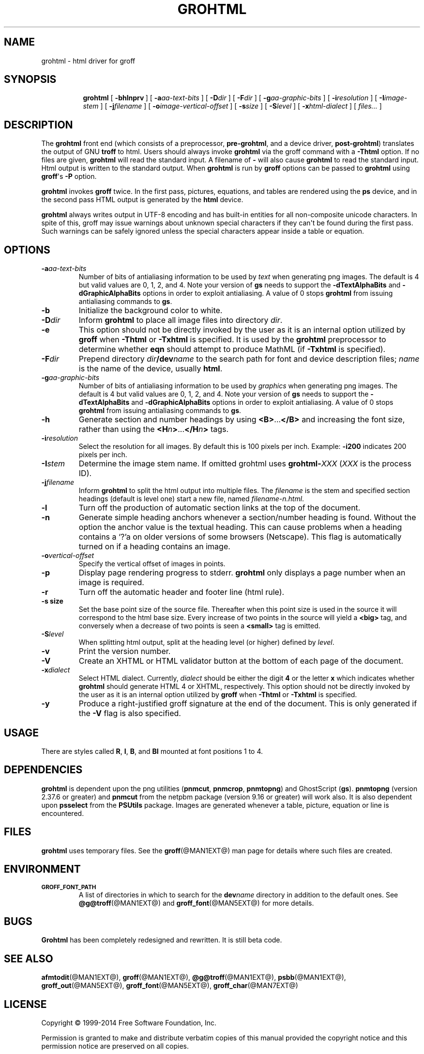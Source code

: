.TH GROHTML @MAN1EXT@ "@MDATE@" "Groff Version @VERSION@"
.SH NAME
grohtml \- html driver for groff
.
.
.\" license
.de co
Copyright \(co 1999-2014 Free Software Foundation, Inc.

Permission is granted to make and distribute verbatim copies of this
manual provided the copyright notice and this permission notice are
preserved on all copies.

Permission is granted to copy and distribute modified versions of this
manual under the conditions for verbatim copying, provided that the
entire resulting derived work is distributed under the terms of a
permission notice identical to this one.

Permission is granted to copy and distribute translations of this
manual into another language, under the above conditions for modified
versions, except that this permission notice may be included in
translations approved by the Free Software Foundation instead of in
the original English.
..
.
.\" Like TP, but if specified indent is more than half
.\" the current line-length - indent, use the default indent.
.de Tp
.  ie \\n(.$=0:((0\\$1)*2u>(\\n(.lu-\\n(.iu)) .TP
.  el .TP "\\$1"
..
.
.\" --------------------------------------------------------------------
.SH SYNOPSIS
.\" --------------------------------------------------------------------
.
.nr a \n(.j
.ad l
.nr i \n(.i
.in +\w'\fBgrohtml 'u
.ti \niu
.B grohtml
.
.de OP
.  ie \\n(.$-1 .RI "[\ \fB\\$1\fP" "\\$2" "\ ]"
.  el .RB "[\ " "\\$1" "\ ]"
..
.
.OP \-bhlnprv
.OP \-a \%aa-text-bits
.OP \-D dir
.OP \-F dir
.OP \-g \%aa-graphic-bits
.OP \-i \%resolution
.OP \-I \%image-stem
.OP \-j \%filename
.OP \-o \%image-vertical-offset
.OP \-s size
.OP \-S level
.OP \-x \%html-dialect
.RI "[\ " files\|.\|.\|. "\ ]"
.br
.ad \na
.
.
.\" --------------------------------------------------------------------
.SH DESCRIPTION
.\" --------------------------------------------------------------------
.
The
.B grohtml
front end (which consists of a preprocessor,
.BR pre-grohtml ,
and a device driver,
.BR post-grohtml )
translates the output of GNU
.B troff
to html.
.
Users should always invoke
.B grohtml
via the groff command with a
.B \-Thtml
option.
.
If no files are given,
.B grohtml
will read the standard input.
.
A filename of
.B \-
will also cause
.B grohtml
to read the standard input.
.
Html output is written to the standard output.
.
When
.B grohtml
is run by
.B groff
options can be passed to
.B grohtml
using
.BR groff \(aqs
.B \-P
option.
.
.
.PP
.B grohtml
invokes
.B groff
twice.
In the first pass, pictures, equations, and tables are rendered
using the
.B ps
device, and in the second pass HTML output is generated by the
.B html
device.
.
.
.PP
.B grohtml
always writes output in \%UTF-8 encoding and has built-in entities for
all non-composite unicode characters.
.
In spite of this, groff may issue warnings about unknown special
characters if they can\(aqt be found during the first pass.
.
Such warnings can be safely ignored unless the special characters
appear inside a table or equation.
.
.
.\" --------------------------------------------------------------------
.SH OPTIONS
.\" --------------------------------------------------------------------
.
.TP
.BI \-a aa-text-bits
Number of bits of antialiasing information to be used by
.I text
when generating png images.
.
The default is\~4 but valid values are 0, 1, 2, and\~4.
.
Note your version of
.B gs
needs to support the
.B \%\-dTextAlphaBits
and
.B \%\-dGraphicAlphaBits
options in order to exploit antialiasing.
.
A value of\~0 stops
.B grohtml
from issuing antialiasing commands to
.BR gs .
.
.TP
.B \-b
Initialize the background color to white.
.
.TP
.BI \-D dir
Inform
.B grohtml
to place all image files into directory
.IR dir .
.
.TP
.B \-e
This option should not be directly invoked by the user as it is an
internal option utilized by
.B groff
when
.B \-Thtml
or
.B \-Txhtml
is specified.
It is used by the
.B grohtml
preprocessor to determine whether
.B eqn
should attempt to produce MathML (if
.B \-Txhtml
is specified).
.
.TP
.BI \-F dir
Prepend directory
.IB dir /dev name
to the search path for font and device description files;
.I name
is the name of the device, usually
.BR html .
.
.TP
.BI \-g aa-graphic-bits
Number of bits of antialiasing information to be used by
.I graphics
when generating png images.
.
The default is\~4 but valid values are 0, 1, 2, and\~4.
.
Note your version of
.B gs
needs to support the
.B \%\-dTextAlphaBits
and
.B \%\-dGraphicAlphaBits
options in order to exploit antialiasing.
.
A value of\~0 stops
.B grohtml
from issuing antialiasing commands to
.BR gs .
.
.TP
.B \-h
Generate section and number headings by using
.BR <B> .\|.\|. </B>
and increasing the font size, rather than using the
.BI <H n >\c
\&.\|.\|.\c
.BI </H n >
tags.
.
.TP
.BI \-i resolution
Select the resolution for all images.
.
By default this is 100 pixels per inch.
.
Example:
.B \-i200
indicates 200 pixels per inch.
.
.TP
.BI \-I stem
Determine the image stem name.
.
If omitted grohtml uses
.BI \%grohtml- XXX
.RI ( XXX
is the process ID).
.
.TP
.BI \-j filename
Inform
.B grohtml
to split the html output into multiple files.
.
The
.I filename
is the stem and specified section headings (default is level one)
start a new file, named
.IR filename-n.html .
.
.TP
.B \-l
Turn off the production of automatic section links at the top of the
document.
.
.TP
.B \-n
Generate simple heading anchors whenever a section/number heading is
found.
.
Without the option the anchor value is the textual heading.
.
This can cause problems when a heading contains a \(oq?\(cqa on older
versions of some browsers (Netscape).
.
This flag is automatically turned on if a heading contains an image.
.
.TP
.BI \-o vertical-offset
Specify the vertical offset of images in points.
.
.TP
.B \-p
Display page rendering progress to stderr.
.B grohtml
only displays a page number when an image is required.
.
.TP
.B \-r
Turn off the automatic header and footer line (html rule).
.
.TP
.B \-s size
Set the base point size of the source file.
.
Thereafter when this point size is used in the source it will
correspond to the html base size.
.
Every increase of two points in the source will yield a
.B <big>
tag, and conversely when a decrease of two points is seen a
.B <small>
tag is emitted.
.
.TP
.BI \-S level
When splitting html output,
split at the heading level (or higher) defined by
.IR level .
.
.TP
.B \-v
Print the version number.
.
.TP
.B \-V
Create an XHTML or HTML validator button at the bottom of each page of
the document.
.
.TP
.BI \-x dialect
Select HTML dialect.
.
Currently,
.I dialect
should be either the digit\~\c
.B 4
or the letter\~\c
.B x
which indicates whether
.B grohtml
should generate HTML\~4 or XHTML, respectively.
.
This option should not be directly invoked by the user as it is
an internal option utilized by
.B groff
when
.B \-Thtml
or
.B \-Txhtml
is specified.
.
.TP
.B \-y
Produce a right-justified groff signature at the end of the document.
.
This is only generated if the
.B \-V
flag is also specified.
.
.
.\" --------------------------------------------------------------------
.SH USAGE
.\" --------------------------------------------------------------------
.
There are styles called
.BR R ,
.BR I ,
.BR B ,
and
.B BI
mounted at font positions 1 to\~4.
.
.
.\" --------------------------------------------------------------------
.SH DEPENDENCIES
.\" --------------------------------------------------------------------
.
.B grohtml
is dependent upon the png utilities
.RB ( \%pnmcut ,
.BR \%pnmcrop ,
.BR \%pnmtopng )
and GhostScript
.RB ( gs ).
.
.B \%pnmtopng
(version 2.37.6 or greater)
and
.B \%pnmcut
from the netpbm package (version 9.16 or greater) will work also.
.
It is also dependent upon
.B \%psselect
from the
.B PSUtils
package.
.
Images are generated whenever a table, picture, equation or line is
encountered.
.
.
.\" --------------------------------------------------------------------
.SH FILES
.\" --------------------------------------------------------------------
.
.B grohtml
uses temporary files.
.
See the
.BR groff (@MAN1EXT@)
man page for details where such files are created.
.
.
.\" --------------------------------------------------------------------
.SH ENVIRONMENT
.\" --------------------------------------------------------------------
.
.TP
.SM
.B GROFF_FONT_PATH
A list of directories in which to search for the
.BI dev name
directory in addition to the default ones.
.
See
.BR @g@troff (@MAN1EXT@)
and
.BR \%groff_font (@MAN5EXT@)
for more details.
.
.
.\" --------------------------------------------------------------------
.SH BUGS
.\" --------------------------------------------------------------------
.
.B Grohtml
has been completely redesigned and rewritten.
.
It is still beta code.
.
.
.\" --------------------------------------------------------------------
.SH "SEE ALSO"
.\" --------------------------------------------------------------------
.
.BR afmtodit (@MAN1EXT@),
.BR groff (@MAN1EXT@),
.BR @g@troff (@MAN1EXT@),
.BR psbb (@MAN1EXT@),
.BR groff_out (@MAN5EXT@),
.BR groff_font (@MAN5EXT@),
.BR groff_char (@MAN7EXT@)
.
.
.\" --------------------------------------------------------------------
.SH "LICENSE"
.\" --------------------------------------------------------------------
.co
.
.
.\" Local Variables:
.\" mode: nroff
.\" End:
